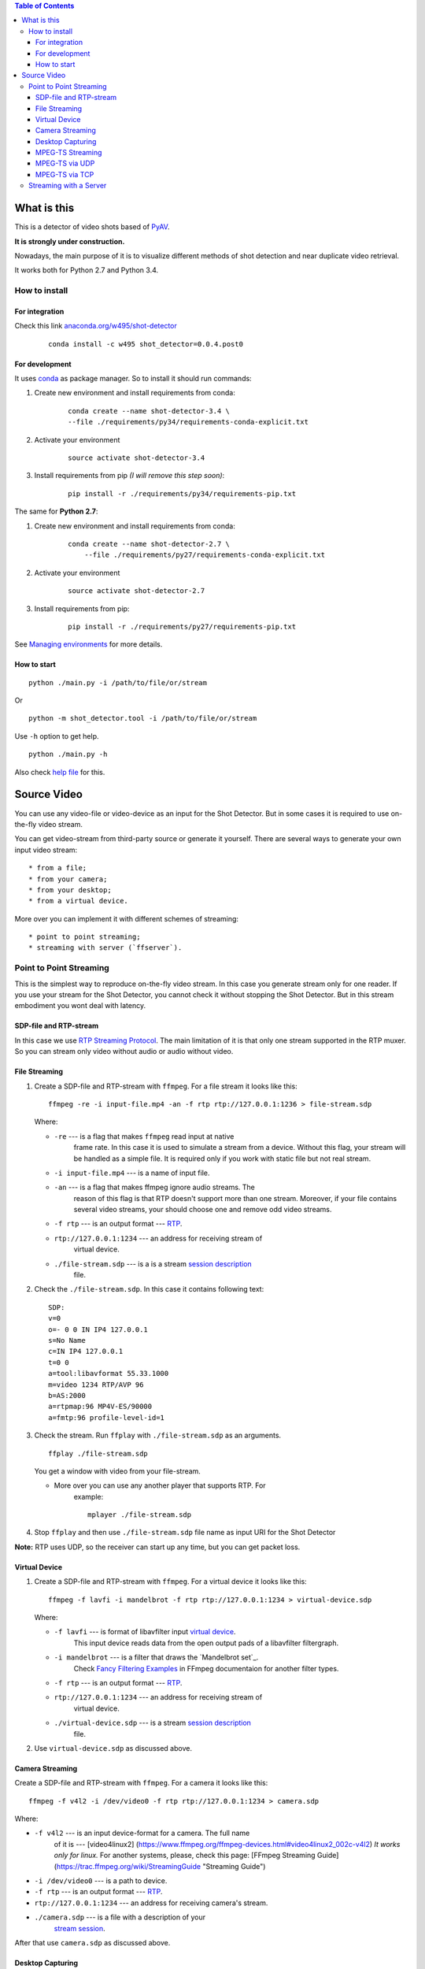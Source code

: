.. contents:: Table of Contents


############
What is this
############

This is a detector of video shots based of PyAV_.

**It is strongly under construction.**

Nowadays, the main purpose of it is to visualize different methods of
shot detection and near duplicate video retrieval.

It works both for Python 2.7 and Python 3.4.

.. _PyAV: http://mikeboers.github.io/PyAV/

How to install
==============

For integration
---------------

Check this link  `anaconda.org/w495/shot-detector`_

    ::

        conda install -c w495 shot_detector=0.0.4.post0



.. _anaconda.org/w495/shot-detector: https://anaconda.org/w495/shot\_detector

For development
---------------

It uses `conda`_ as package
manager. So to install it should run commands:

1. Create new environment and install requirements from conda:

    ::

         conda create --name shot-detector-3.4 \
         --file ./requirements/py34/requirements-conda-explicit.txt

2. Activate your environment

    ::

         source activate shot-detector-3.4

3. Install requirements from pip *(I will remove this step soon)*:

    ::

         pip install -r ./requirements/py34/requirements-pip.txt

The same for **Python 2.7**:

1. Create new environment and install requirements from conda:

    ::

          conda create --name shot-detector-2.7 \
              --file ./requirements/py27/requirements-conda-explicit.txt

2. Activate your environment

    ::

         source activate shot-detector-2.7

3. Install requirements from pip:

    ::

         pip install -r ./requirements/py27/requirements-pip.txt

See `Managing environments`_ for more details.


.. _conda: http://conda.pydata.org/docs/intro.html
.. _Managing environments: http://conda.pydata.org/docs/using/envs.html


How to start
------------

::

     python ./main.py -i /path/to/file/or/stream

Or

::

     python -m shot_detector.tool -i /path/to/file/or/stream

Use ``-h`` option to get help.

::

     python ./main.py -h

Also check `help file`_ for this.

.. _help file: /HELP.txt


############
Source Video
############

You can use any video-file or video-device as an input for the Shot
Detector. But in some cases it is required to use on-the-fly video
stream.

You can get video-stream from third-party source or generate it
yourself. There are several ways to generate your own input video
stream:

::

     * from a file;
     * from your camera;
     * from your desktop;
     * from a virtual device.

More over you can implement it with different schemes of streaming:

::

     * point to point streaming;
     * streaming with server (`ffserver`).

Point to Point Streaming
========================

This is the simplest way to reproduce on-the-fly video stream. In this
case you generate stream only for one reader. If you use your stream for
the Shot Detector, you cannot check it without stopping the Shot
Detector. But in this stream embodiment you wont deal with latency.

SDP-file and RTP-stream
-----------------------

In this case we use `RTP Streaming Protocol`_. The main
limitation of it is that only one stream supported in the RTP muxer. So
you can stream only video without audio or audio without video.

.. _RTP Streaming Protocol: https://en.wikipedia.org/wiki/Real-time\_Transport\_Protocol


File Streaming
--------------

1.  Create a SDP-file and RTP-stream with ``ffmpeg``. For a file stream
    it looks like this:

    ::

         ffmpeg -re -i input-file.mp4 -an -f rtp rtp://127.0.0.1:1236 > file-stream.sdp

    Where:

    -  ``-re`` --- is a flag that makes ``ffmpeg`` read input at native
        frame rate. In this case it is used to simulate a stream from a
        device. Without this flag, your stream will be handled as a simple
        file. It is required only if you work with static file but not
        real stream.
    -  ``-i input-file.mp4`` --- is a name of input file.
    -  ``-an`` --- is a flag that makes ffmpeg ignore audio streams. The
        reason of this flag is that RTP doesn't support more than one
        stream. Moreover, if your file contains several video streams,
        your should choose one and remove odd video streams.
    -  ``-f rtp`` --- is an output format --- `RTP`_.
    -  ``rtp://127.0.0.1:1234`` --- an address for receiving stream of
        virtual device.
    -  ``./file-stream.sdp`` --- is a is a stream `session description`_
        file.

2.  Check the ``./file-stream.sdp``. In this case it contains following
    text:

    ::

         SDP:
         v=0
         o=- 0 0 IN IP4 127.0.0.1
         s=No Name
         c=IN IP4 127.0.0.1
         t=0 0
         a=tool:libavformat 55.33.1000
         m=video 1234 RTP/AVP 96
         b=AS:2000
         a=rtpmap:96 MP4V-ES/90000
         a=fmtp:96 profile-level-id=1

3.  Check the stream. Run ``ffplay`` with ``./file-stream.sdp`` as an
    arguments.

    ::

         ffplay ./file-stream.sdp

    You get a window with video from your file-stream.

    -  More over you can use any another player that supports RTP. For
        example:

        ::

             mplayer ./file-stream.sdp

4.  Stop ``ffplay`` and then use ``./file-stream.sdp`` file name as input
    URI for the Shot Detector

**Note:** RTP uses UDP, so the receiver can start up any time, but you
can get packet loss.

.. _RTP: https://en.wikipedia.org/wiki/Real-time\_Transport\_Protocol
.. _session description: https://en.wikipedia.org/wiki/Session\_Description\_Protocol

Virtual Device
--------------

1.  Create a SDP-file and RTP-stream with ``ffmpeg``. For a virtual
    device it looks like this:

    ::

         ffmpeg -f lavfi -i mandelbrot -f rtp rtp://127.0.0.1:1234 > virtual-device.sdp 

    Where:

    -  ``-f lavfi`` --- is format of libavfilter input `virtual device`_.
        This input device reads data from the open output pads
        of a libavfilter filtergraph.
    -  ``-i mandelbrot`` --- is a filter that draws the `Mandelbrot set`_.
        Check `Fancy Filtering Examples`_ in
        FFmpeg documentaion for another filter types.
    -  ``-f rtp`` --- is an output format --- `RTP`_.
    -  ``rtp://127.0.0.1:1234`` --- an address for receiving stream of
        virtual device.
    -  ``./virtual-device.sdp`` --- is a stream `session description`_
        file.

2.  Use ``virtual-device.sdp`` as discussed above.

Camera Streaming
----------------

Create a SDP-file and RTP-stream with ``ffmpeg``. For a camera it looks
like this:

::

     ffmpeg -f v4l2 -i /dev/video0 -f rtp rtp://127.0.0.1:1234 > camera.sdp

Where:

-  ``-f v4l2`` --- is an input device-format for a camera. The full name
    of it is --- [video4linux2]
    (https://www.ffmpeg.org/ffmpeg-devices.html#video4linux2\_002c-v4l2)
    *It works only for linux.* For another systems, please, check this
    page: [FFmpeg Streaming Guide]
    (https://trac.ffmpeg.org/wiki/StreamingGuide "Streaming Guide")
-  ``-i /dev/video0`` --- is a path to device.
-  ``-f rtp`` --- is an output format --- `RTP`_.
-  ``rtp://127.0.0.1:1234`` --- an address for receiving camera's stream.
-  ``./camera.sdp`` --- is a file with a description of your
    `stream session`_.

After that use ``camera.sdp`` as discussed above.


.. _virtual device: https://www.ffmpeg.org/ffmpeg-devices.html#lavfi
.. _Mandelbrot set:https://en.wikipedia.org/wiki/Mandelbrot\_set
.. _Fancy Filtering Examples: https://trac.ffmpeg.org/wiki/FancyFilteringExamples#Video
.. _stream session: https://en.wikipedia.org/wiki/Session\_Description\_Protocol

Desktop Capturing
-----------------

For a Linux display ffmpeg-command looks like this:

::

     ffmpeg -f x11grab -video_size wxga  -i :0.0  -f rtp rtp://127.0.0.1:1234 > desktop.sdp

Where:

-  ``-f x11grab`` --- is an input format for a `X11-display`_.
-  ``-video_size wxga`` --- size of your display. In this case we use the
    full size of desktop. Check `FFmpeg Capture/Desktop`_ page for other options
-  ``-i :0.0`` --- is a desktop name.
-  ``-f rtp`` --- is an output format
-  ``rtp://127.0.0.1:1234`` --- an address for receiving camera's stream.
-  ``./desktop.sdp`` --- is a stream session description file.

After that use ``desktop.sdp`` as discussed above.

.. _X11-display: https://www.ffmpeg.org/ffmpeg-devices.html#x11grab
.. _FFmpeg Capture/Desktop: https://trac.ffmpeg.org/wiki/Capture/Desktop


MPEG-TS Streaming
-----------------

With `MPEG-TS`_
you can generate both and audio and video.

.. _MPEG-TS: https://en.wikipedia.org/wiki/MPEG_transport_stream

MPEG-TS via UDP
---------------

In this case we use `UDP`_. So, you still
can get packet loss. They are likely to reveal if you stream via
Internet.

Here is example for a camera. For another devices they are the same.

1. Start ``ffmpeg`` to generate **MPEG-TS** stream via udp.

    ::

         ffmpeg -f v4l2 -i /dev/video0 -f mpegts udp://127.0.0.1:1234

    Where:

    -  ``-f v4l2`` --- is an input device-format for a camera. It works
        only for linux. For another systems, please, check this page:
        `FFmpeg Streaming Guide`_.
    -  ``-i /dev/video0`` --- is a path to device.
    -  ``-f mpegts`` --- is an output format --- MPEG transport stream.
    -  ``udp://127.0.0.1:1234`` --- an address for receiving camera's
        stream.

2. Check it with ``ffplay``:

    ::

         ffplay  -fflags nobuffer  udp://127.0.0.1:1234

    Where:

    -  ``-fflags nobuffer`` --- is a flag that makes ffplay don't cache
        input stream. We set it to reduce latency.

3. | Use ``udp://127.0.0.1:1234`` as input video URI for the Shot
      Detector.
    | More over, you can start ``ffmpeg`` and the Shot Detector in any
      order.

**Note:** The time in the Shot Detector is a time of a video stream.

Also you can use both video and audio.

::

     ffmpeg -f v4l2 -i /dev/video0 -f alsa -i hw:0 -f mpegts udp://127.0.0.1:1234

Where:

-  ``-f alsa`` --- is an input device-format for a microphone.
-  ``-i hw:0`` --- is a name of a microphone device. See `Capture/ALSA`_
    for more details.


.. _UDP: https://en.wikipedia.org/wiki/User\_Datagram\_Protocol
.. _FFmpeg Streaming Guide: https://trac.ffmpeg.org/wiki/StreamingGuide
.. _Capture/ALSA: https://trac.ffmpeg.org/wiki/Capture/ALSA


MPEG-TS via TCP
---------------

Another option is to use TCP connections for MPEG-TS streaming. In this
case you don't get packet loss. But you should guarantee that a reader
will be started before a writer. So, reader become a server and writer
become a client.

For example:

1. Start ``ffplay`` as a server

    ::

         ffplay -fflags nobuffer  tcp://127.0.0.1:1234?listen

    Where:

    -  ``-fflags nobuffer`` --- is a flag that makes ffplay don't cache
        input stream. We set it to reduce latency.
    -  ``tcp://127.0.0.1:1234?listen`` --- is a host for sending camera's
        stream whith ``listen`` option. A writer should send stream to
        ``tcp://127.0.0.1:1234``.

2. Start ``ffmpeg`` as a client

    ::

         ffmpeg -f v4l2 -i /dev/video0  -f mpegts tcp://127.0.0.1:1234

    Where:

    -  ``-f v4l2`` --- is an input device-format for a camera. It works
        only for linux. For another systems, please, check this page:
        `FFmpeg Streaming Guide`_.
    -  ``-i /dev/video0`` --- is a path to device.
    -  ``-f mpegts`` --- is an output format --- MPEG transport stream.
    -  ``tcp://127.0.0.1:1234`` --- an address for sending camera's stream.

So, you can pass ``tcp://127.0.0.1:1234?listen`` as an input video URI
for the Shot Detector. But you should start it before ``ffmpeg``, Do not
forget to stop ``ffplay``, before it.

Streaming with a Server
=======================

In this scheme you send the video-stream to a server. And then any
client can get your stream from it. The simplest way to achive this is
to use ``ffserver``.

1.  Start ffserver with certain configuration file.

    ::

         sudo /usr/bin/ffserver -f ./etc/input/ffserver.conf 

    Check `FFServer Configuration`_.

2.  Send input stream to server.

    For example, for linux-camera you should run:

    ::

         ffmpeg -f v4l2 -i /dev/video0 -f alsa -i hw:0 -tune zerolatency http://localhost:8090/feed1.ffm

    Where:

    -  ``-f v4l2`` --- is an input device-format for a camera. It works
        only for linux. For another systems, please, check this page:
        `FFmpeg Streaming Guide`_.
    -  ``-i /dev/video0`` --- is a path to device.
    -  ``-f alsa`` --- is an input device-format for a microphone.
    -  ``-i hw:0`` --- is a name of a microphone device.
        See `Capture/ALSA`_ for more details.
    -  ``-tune zerolatency`` --- is a flag that makes ``ffmpeg`` to change
        settings to minimize latency. This is not a flag of ffmpeg, this
        is H.264 option. See `Encode/H.264 Choose a preset`_ for
        more details.
    -  ``http://localhost:8090/feed1.ffm`` --- an address for sending
        camera's stream.

    For desktop it is the same:

    ::

         ffmpeg -f x11grab -i :0.0 -f alsa -i hw:0 -tune zerolatency http://localhost:8090/feed1.ffm

3.  Check it with ``ffplay``:

    ::

         ffplay -fflags nobuffer http://localhost:8090/live.flv

    Where:

    -  ``-fflags nobuffer`` --- is a flag that makes ffplay don't cache
        input stream. We set it to reduce latency.
    -  ``http://localhost:8090/live.flv`` --- is an address to get a video
        stream. It is specified in ``etc/input/ffserver.conf``.

4.  Pass ``http://localhost:8090/live.flv`` as an input video URI for the
    Shot Detector. In this case you may not stop ``ffplay``.

As for me it is the best way to simulate streaming for the Shot
Detector.


.. _FFServer Configuration: /etc/input/ffserver.conf
.. _Encode/H.264 Choose a preset: https://trac.ffmpeg.org/wiki/Encode/H.264#a2.Chooseapreset